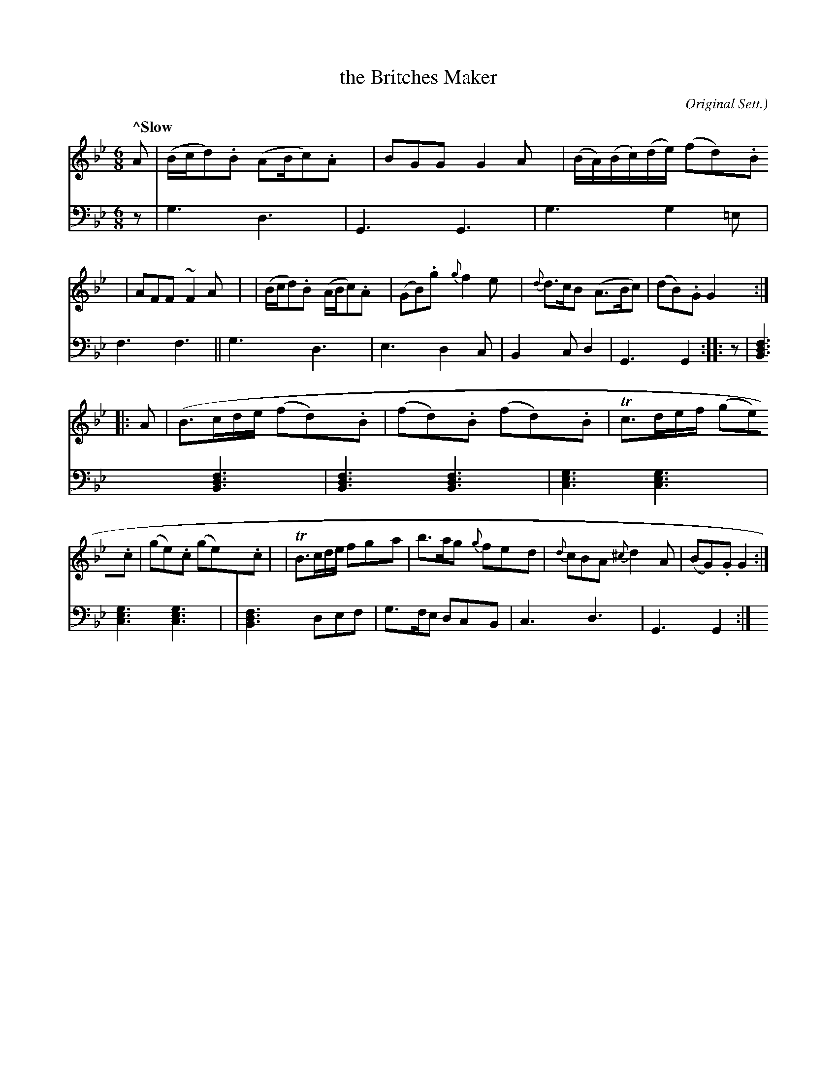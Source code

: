 X: 4304
T: the Britches Maker
O: Original Sett.)
%R: air, jig
B: Niel Gow & Sons "A Fourth Collection of Strathspey Reels, etc." v.4 p.30 #4 (and 2 staffs on p.31)
Z: 2022 John Chambers <jc:trillian.mit.edu>
M: 6/8
L: 1/8
Q: "^Slow"
K: Gm
% - - - - - - - - - -
% Voice 1 reformatted for _ _-bar lines, for compactness and proofreading.
V: 1 staves=2
A \
| (B/c/d).B (AB/c).A | BGG G2A | (B/A/)(B/c/)(d/e/) (fd).B | AFF ~F2A |\
| (B/c/d).B (A/B/c).A | (GB).g {g}f2e | {d}d>cB (A>Bc) | (dB).G G2 :|
|: A \
| (B>cd/e/ (fd).B | (fd).B (fd).B | Tc>de/f/ (ge).c | (ge).c (ge).c |\
| TB>cd/e/ fga | b>ag {g}fed | {d}cBA {^c}d2A | (BG).G G2 :|
% - - - - - - - - - -
% Voice 2 preserves the staff layout in the book.
V: 2 clef=bass middle=d
z \
| g3 d3 | G3 G3 | g3 g2=e | f3 f3 || g3 d3 | e3 d2c | B2c d2| G3 G2 :|
|: z \
| [B3d3f3] [B3d3f3] | [B3d3f3] [B3d3f3] | [c3e3g3] [c3e3g3] | [c3e3g3] [c3e3g3] |\
| [B3d3f3] def | g>fe dcB | c3 d3 | G3 G2 :|
